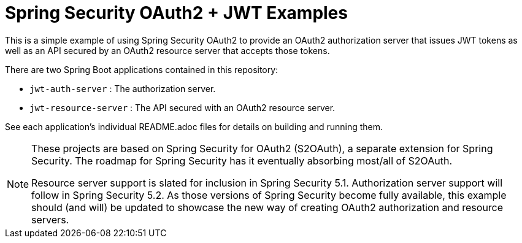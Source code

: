 = Spring Security OAuth2 + JWT Examples

This is a simple example of using Spring Security OAuth2 to provide
an OAuth2 authorization server that issues JWT tokens as well as an
API secured by an OAuth2 resource server that accepts those tokens.

There are two Spring Boot applications contained in this repository:

 * `jwt-auth-server` : The authorization server.
 * `jwt-resource-server` : The API secured with an OAuth2 resource server.

See each application's individual README.adoc files for details on
building and running them.

[NOTE]
====
These projects are based on Spring Security for OAuth2 (S2OAuth), a
separate extension for Spring Security. The roadmap for Spring
Security has it eventually absorbing most/all of S2OAuth.

Resource server support is slated for inclusion in Spring Security
5.1. Authorization server support will follow in Spring Security
5.2. As those versions of Spring Security become fully available,
this example should (and will) be updated to showcase the new way
of creating OAuth2 authorization and resource servers.
====
